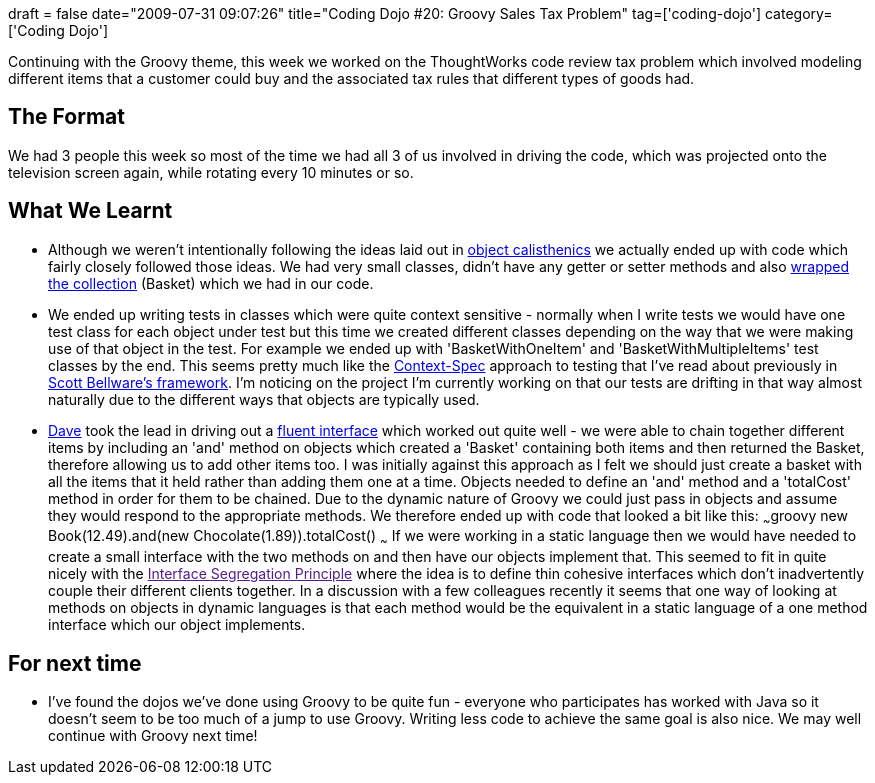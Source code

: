 +++
draft = false
date="2009-07-31 09:07:26"
title="Coding Dojo #20: Groovy Sales Tax Problem"
tag=['coding-dojo']
category=['Coding Dojo']
+++

Continuing with the Groovy theme, this week we worked on the ThoughtWorks code review tax problem which involved modeling different items that a customer could buy and the associated tax rules that different types of goods had.

== The Format

We had 3 people this week so most of the time we had all 3 of us involved in driving the code, which was projected onto the television screen again, while rotating every 10 minutes or so.

== What We Learnt

* Although we weren't intentionally following the ideas laid out in http://www.markhneedham.com/blog/2008/11/06/object-calisthenics-first-thoughts/[object calisthenics] we actually ended up with code which fairly closely followed those ideas. We had very small classes, didn't have any getter or setter methods and also http://www.markhneedham.com/blog/2009/07/24/wrapping-collections-inheritance-vs-composition/[wrapped the collection] (Basket) which we had in our code.
* We ended up writing tests in classes which were quite context sensitive - normally when I write tests we would have one test class for each object under test but this time we created different classes depending on the way that we were making use of that object in the test. For example we ended up with 'BasketWithOneItem' and 'BasketWithMultipleItems' test classes by the end. This seems pretty much like the http://www.code-magazine.com/article.aspx?quickid=0805061[Context-Spec] approach to testing that I've read about previously in http://code.google.com/p/specunit-net/[Scott Bellware's framework]. I'm noticing on the project I'm currently working on that our tests are drifting in that way almost naturally due to the different ways that objects are typically used.
* http://intwoplacesatonce.com/[Dave] took the lead in driving out a http://martinfowler.com/bliki/FluentInterface.html[fluent interface] which worked out quite well - we were able to chain together different items by including an 'and' method on objects which created a 'Basket' containing both items and then returned the Basket, therefore allowing us to add other items too. I was initially against this approach as I felt we should just create a basket with all the items that it held rather than adding them one at a time. Objects needed to define an 'and' method and a 'totalCost' method in order for them to be chained. Due to the dynamic nature of Groovy we could just pass in objects and assume they would respond to the appropriate methods. We therefore ended up with code that looked a bit like this: ~~~groovy new Book(12.49).and(new Chocolate(1.89)).totalCost() ~~~ If we were working in a static language then we would have needed to create a small interface with the two methods on and then have our objects implement that. This seemed to fit in quite nicely with the link:[Interface Segregation Principle] where the idea is to define thin cohesive interfaces which don't inadvertently couple their different clients together. In a discussion with a few colleagues recently it seems that one way of looking at methods on objects in dynamic languages is that each method would be the equivalent in a static language of a one method interface which our object implements.

== For next time

* I've found the dojos we've done using Groovy to be quite fun - everyone who participates has worked with Java so it doesn't seem to be too much of a jump to use Groovy. Writing less code to achieve the same goal is also nice. We may well continue with Groovy next time!
